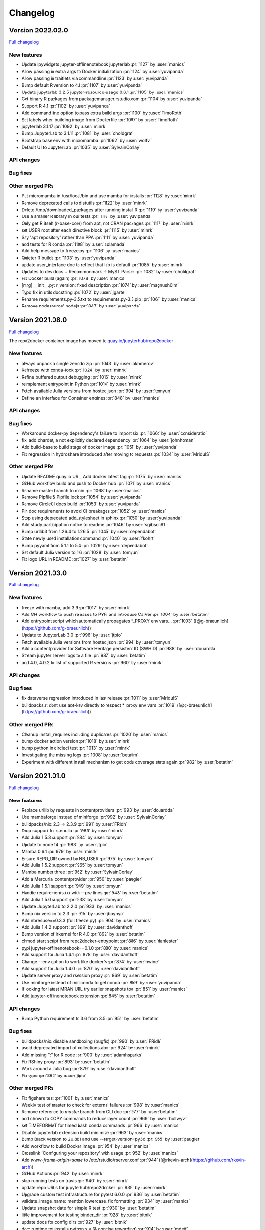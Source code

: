 =========
Changelog
=========


Version 2022.02.0
=================

`Full changelog <https://github.com/jupyterhub/repo2docker/compare/2021.08.0...2022.01.0>`_

New features
------------

- Update ipywidgets jupyter-offlinenotebook jupyterlab :pr:`1127` by :user:`manics`
- Allow passing in extra args to Docker initialization :pr:`1124` by :user:`yuvipanda`
- Allow passing in traitlets via commandline :pr:`1123` by :user:`yuvipanda`
- Bump default R version to 4.1 :pr:`1107` by :user:`yuvipanda`
- Update jupyterlab 3.2.5 jupyter-resource-usage 0.6.1 :pr:`1105` by :user:`manics`
- Get binary R packages from packagemanager.rstudio.com :pr:`1104` by :user:`yuvipanda`
- Support R 4.1 :pr:`1102` by :user:`yuvipanda`
- Add command line option to pass extra build args :pr:`1100` by :user:`TimoRoth`
- Set labels when building image from Dockerfile :pr:`1097` by :user:`TimoRoth`
- jupyterlab 3.1.17 :pr:`1092` by :user:`minrk`
- Bump JupyterLab to 3.1.11 :pr:`1081` by :user:`choldgraf`
- Bootstrap base env with micromamba :pr:`1062` by :user:`wolfv ` 
- Default UI to JupyterLab :pr:`1035` by :user:`SylvainCorlay`

API changes
-----------

Bug fixes
---------

Other merged PRs
----------------

- Put micromamba in /usr/local/bin and use mamba for installs :pr:`1128` by :user:`minrk`
- Remove deprecated calls to distutils :pr:`1122` by :user:`minrk`
- Delete /tmp/downloaded_packages after running install.R :pr:`1119` by :user:`yuvipanda`
- Use a smaller R library in our tests :pr:`1118` by :user:`yuvipanda`
- Only get R itself (r-base-core) from apt, not CRAN packages :pr:`1117` by :user:`minrk`
- set USER root after each directive block :pr:`1115` by :user:`minrk`
- Say 'apt repository' rather than PPA :pr:`1111` by :user:`yuvipanda`
- add tests for R conda :pr:`1108` by :user:`aplamada`
- Add help message to freeze.py :pr:`1106` by :user:`manics`
- Quieter R builds :pr:`1103` by :user:`yuvipanda`
- update user_interface doc to reflect that lab is default :pr:`1085` by :user:`minrk`
- Updates to dev docs + Recommonmark -> MyST Parser :pr:`1082` by :user:`choldgraf`
- Fix Docker build (again) :pr:`1078` by :user:`manics`
- [mrg] __init__.py: r_version: fixed description :pr:`1074` by :user:`magnush0lm`
- Typo fix in utils docstring :pr:`1072` by :user:`jgarte`
- Rename requirements.py-3.5.txt to requirements.py-3.5.pip :pr:`1061` by :user:`manics`
- Remove nodesource' nodejs :pr:`847` by :user:`yuvipanda`


Version 2021.08.0
=================

`Full changelog <https://github.com/jupyterhub/repo2docker/compare/2021.03.0...2021.08.0>`_

The repo2docker container image has moved to `quay.io/jupyterhub/repo2docker <https://quay.io/repository/jupyterhub/repo2docker?tab=tags>`_

New features
------------

- always unpack a single zenodo zip :pr:`1043` by :user:`akhmerov`
- Refreeze with conda-lock :pr:`1024` by :user:`minrk`
- Refine buffered output debugging :pr:`1016` by :user:`minrk`
- reimplement entrypoint in Python :pr:`1014` by :user:`minrk`
- Fetch available Julia versions from hosted json :pr:`994` by :user:`tomyun`
- Define an interface for Container engines :pr:`848` by :user:`manics`

API changes
-----------

Bug fixes
---------

- Workaround docker-py dependency's failure to import six :pr:`1066:` by :user:`consideratio`
- fix: add chardet, a not explicitly declared dependency :pr:`1064` by :user:`johnhoman`
- Add build-base to build stage of docker image :pr:`1051` by :user:`yuvipanda`
- Fix regression in hydroshare introduced after moving to requests :pr:`1034` by :user:`MridulS`

Other merged PRs
----------------

- Update README quay.io URL, Add docker latest tag :pr:`1075` by :user:`manics`
- GitHub workflow build and push to Docker hub :pr:`1071` by :user:`manics`
- Rename master branch to main :pr:`1068` by :user:`manics`
- Remove Pipfile & Pipfile.lock :pr:`1054` by :user:`yuvipanda`
- Remove CircleCI docs build :pr:`1053` by :user:`yuvipanda`
- Pin doc requirements to avoid CI breakages :pr:`1052` by :user:`manics`
- Stop using deprecated add_stylesheet in sphinx :pr:`1050` by :user:`yuvipanda`
- Add study participation notice to readme :pr:`1046` by :user:`sgibson91`
- Bump urllib3 from 1.26.4 to 1.26.5 :pr:`1045` by :user:`dependabot`
- State newly used installation command :pr:`1040` by :user:`fkohrt`
- Bump pyyaml from 5.1.1 to 5.4 :pr:`1029` by :user:`dependabot`
- Set default Julia version to 1.6 :pr:`1028` by :user:`tomyun`
- Fix logo URL in README :pr:`1027` by :user:`betatim`


Version 2021.03.0
=================

`Full changelog <https://github.com/jupyterhub/repo2docker/compare/2021.01.0...2021.03.0>`_

New features
------------

- freeze with mamba, add 3.9 :pr:`1017` by :user:`minrk`
- Add GH workflow to push releases to PYPi and introduce CalVer :pr:`1004` by :user:`betatim`
- Add entrypoint script which automatically propagates *_PROXY env vars… :pr:`1003` ([@g-braeunlich](https://github.com/g-braeunlich))
- Update to JupyterLab 3.0 :pr:`996` by :user:`jtpio`
- Fetch available Julia versions from hosted json :pr:`994` by :user:`tomyun`
- Add a contentprovider for Software Heritage persistent ID (SWHID) :pr:`988` by :user:`douardda`
- Stream jupyter server logs to a file :pr:`987` by :user:`betatim`
- add 4.0, 4.0.2 to list of supported R versions :pr:`960` by :user:`minrk`

API changes
-----------

Bug fixes
---------

- fix dataverse regression introduced in last release :pr:`1011` by :user:`MridulS`
- buildpacks.r: dont use apt-key directly to respect *_proxy env vars :pr:`1019` ([@g-braeunlich](https://github.com/g-braeunlich))

Other merged PRs
----------------

- Cleanup install_requires including duplicates :pr:`1020` by :user:`manics`
- bump docker action version :pr:`1018` by :user:`minrk`
- bump python in circleci  test :pr:`1013` by :user:`minrk`
- Investigating the missing logs :pr:`1008` by :user:`betatim`
- Experiment with different install mechanism to get code coverage stats again :pr:`982` by :user:`betatim`


Version 2021.01.0
=================

`Full changelog <https://github.com/jupyterhub/repo2docker/compare/0.11.0...2021.01.0>`_

New features
------------

- Replace urllib by requests in contentproviders :pr:`993` by :user:`douardda`
- Use mambaforge instead of miniforge :pr:`992` by :user:`SylvainCorlay`
- buildpacks/nix: 2.3 -> 2.3.9 :pr:`991` by :user:`FRidh`
- Drop support for stencila :pr:`985` by :user:`minrk`
- Add Julia 1.5.3 support :pr:`984` by :user:`tomyun`
- Update to node 14 :pr:`983` by :user:`jtpio`
- Mamba 0.6.1 :pr:`979` by :user:`minrk`
- Ensure REPO_DIR owned by NB_USER :pr:`975` by :user:`tomyun`
- Add Julia 1.5.2 support :pr:`965` by :user:`tomyun`
- Mamba number three :pr:`962` by :user:`SylvainCorlay`
- Add a Mercurial contentprovider :pr:`950` by :user:`paugier`
- Add Julia 1.5.1 support :pr:`949` by :user:`tomyun`
- Handle requirements.txt with `--pre` lines :pr:`943` by :user:`betatim`
- Add Julia 1.5.0 support :pr:`938` by :user:`tomyun`
- Update JupyterLab to 2.2.0 :pr:`933` by :user:`manics`
- Bump nix version to 2.3 :pr:`915` by :user:`jboynyc`
- Add nbresuse==0.3.3 (full freeze.py) :pr:`904` by :user:`manics`
- Add Julia 1.4.2 support :pr:`899` by :user:`davidanthoff`
- Bump version of irkernel for R 4.0 :pr:`892` by :user:`betatim`
- chmod start script from repo2docker-entrypoint :pr:`886` by :user:`danlester`
- pypi jupyter-offlinenotebook==0.1.0 :pr:`880` by :user:`manics`
- Add support for Julia 1.4.1 :pr:`878` by :user:`davidanthoff`
- Change --env option to work like docker's :pr:`874` by :user:`hwine`
- Add support for Julia 1.4.0 :pr:`870` by :user:`davidanthoff`
- Update server proxy and rsession proxy :pr:`869` by :user:`betatim`
- Use miniforge instead of miniconda to get conda :pr:`859` by :user:`yuvipanda`
- If looking for latest MRAN URL try earlier snapshots too :pr:`851` by :user:`manics`
- Add jupyter-offlinenotebook extension :pr:`845` by :user:`betatim`

API changes
-----------

- Bump Python requirement to 3.6 from 3.5 :pr:`951` by :user:`betatim`

Bug fixes
---------

- buildpacks/nix: disable sandboxing (bugfix) :pr:`990` by :user:`FRidh`
- avoid deprecated import of collections.abc :pr:`924` by :user:`minrk`
- Add missing “:” for R code :pr:`900` by :user:`adamhsparks`
- Fix RShiny proxy :pr:`893` by :user:`betatim`
- Work around a Julia bug :pr:`879` by :user:`davidanthoff`
- Fix typo :pr:`862` by :user:`jtpio`

Other merged PRs
----------------

- Fix figshare test :pr:`1001` by :user:`manics`
- Weekly test of master to check for external failures :pr:`998` by :user:`manics`
- Remove reference to `master` branch from CLI doc :pr:`977` by :user:`betatim`
- add chown to COPY commands to reduce layer count :pr:`969` by :user:`bollwyvl`
- set TIMEFORMAT for timed bash conda commands :pr:`966` by :user:`manics`
- Disable jupyterlab extension build minimize :pr:`963` by :user:`manics`
- Bump Black version to 20.8b1 and use --target-version=py36 :pr:`955` by :user:`paugier`
- Add workflow to build Docker image :pr:`954` by :user:`manics`
- Crosslink 'Configuring your repository' with usage :pr:`952` by :user:`manics`
- Add `www-frame-origin=same` to /etc/rstudio/rserver.conf :pr:`944` ([@rkevin-arch](https://github.com/rkevin-arch))
- GitHub Actions :pr:`942` by :user:`minrk`
- stop running tests on travis :pr:`940` by :user:`minrk`
- update repo URLs for jupyterhub/repo2docker :pr:`939` by :user:`minrk`
- Upgrade custom test infrastructure for pytest 6.0.0 :pr:`936` by :user:`betatim`
- validate_image_name: mention lowercase, fix formatting :pr:`934` by :user:`manics`
- Update snapshot date for simple R test :pr:`930` by :user:`betatim`
- little improvement for testing binder_dir :pr:`928` by :user:`bitnik`
- update docs for config dirs :pr:`927` by :user:`bitnik`
- doc: runtime.txt installs python x.y (& concise rewording) :pr:`914` by :user:`mdeff`
- doc: environment.yml installs a conda env, not only python :pr:`913` by :user:`mdeff`
- Make the memory limit test simpler :pr:`912` by :user:`betatim`
- Add gitpod.io config for docs :pr:`908` by :user:`betatim`
- fix repo2docker logo in Sphinx docs :pr:`906` by :user:`trallard`
- Update Dockerfile to add Docker :pr:`896` by :user:`hamelsmu`
- Document test failure workarounds :pr:`890` by :user:`hwine`
- Workaround Docker issue impacting some tests on macOS :pr:`882` by :user:`hwine`
- [docs] fix grammatical error in section title :pr:`872` by :user:`jameslamb`
- Fix long form args requirements :pr:`866` by :user:`betatim`
- Adopt new Sphinx theme name :pr:`864` by :user:`xhochy`
- Document loose conda export with --from-history :pr:`863` by :user:`xhochy`
- utils.execute_cmd flush buffer if no EOL :pr:`850` by :user:`manics`
- Update black 19.10b0, target Python 3.5 :pr:`849` by :user:`manics`
- docs: postBuild warn about shell script errors being ignored :pr:`844` by :user:`manics`
- Update changelog for 0.11.0 :pr:`842` by :user:`betatim`


Version 0.11.0
==============

Release date: 2020-02-05

New features
------------
- Add support for Figshare in :pr:`788` by :user:`nuest`.
- Add support for Dataverse in :pr:`739` by :user:`Xarthisius`.
- Add support for configuring the version of R installed in :pr:`772` by
  :user:`betatim`.
- Add support for Julia 1.2.0 in :pr:`768` by :user:`davidanthoff`.
- Add support for Julia 1.3.0 and 1.0.5 in :pr:`822` by :user:`davidanthoff`.
- Add support for Julia 1.3.1 in :pr:`831` by :user:`davidanthoff`.
- Update Miniconda to 4.7.10 in :pr:`769` by :user:`davidrpugh`.
- Update IRKernel to 1.0.2 in :pr:`770` by :user:`GeorgianaElena`.
- Update RStudio to 1.2 in :pr:`803` by :user:`pablobernabeu`.
- Switch to "pandas" sphinx theme for documentation in :pr:`816` by :user:`choldgraf`.
- Add content provider documentation in :pr:`824` by :user:`choldgraf`.
- Remove legacy buildpack in :pr:`829` by :user:`betatim`.
- Add support for automatic RStudio install when using R packages via conda
  in :pr:`838` by :user:`xhochy`.
- Add support for Python 3.8 in :pr:`840` by :user:`minrk`.
- Add Hydroshare as content provider in :pr:`800` by :user:`sblack-usu`.
- Update to Jupyter Notebook 6 and Lab 1.2 in :pr:`839` by :user:`minrk`.


Bug fixes
---------
- Fix for submodule check out in :pr:`809` by :user:`davidbrochart`.
- Handle `requirements.txt` files with different encodings in :pr:`771`
  by :user:`GeorgianaElena`.
- Update to nteract-on-jupyter 2.1.3 in :pr:`2.1.3 by :user:`betatim`.
- Use `useradd --no-log-init` to fix exhausting disk space in :pr:`804` by
  :user:`manics.`
- Add help text for commandline arguments in :pr:`517` by :user:`yuvipanda`.
- Fix submodule checkout in :pr:`809` by :user:`davidbrochart`.


Version 0.10.0
==============

Release date: 2019-08-07

New features
------------
- Increased minimum Python version supported for running  `repo2docker` itself
  to Python 3.5 in :pr:`684` by :user:`betatim`.
- Support for `Pipfile` and `Pipfile.lock` implemented in :pr:`649` by
  :user:`consideratio`.
- Use only conda packages for our base environments in :pr:`728` by
  :user:`scottyhq`.
- Fast rebuilds when repo dependencies haven't changed by :user:`minrk` and
  :user:`betatim` in :pr:`743`, :pr:`752`, :pr:`718` and :pr:`716`.
- Add support for Zenodo in :pr:`693` by :user:`betatim`.
- Add support for general Invenio repositories in :pr:`704` by :user:`tmorrell`.
- Add support for julia 1.0.4 and 1.1.1 in :pr:`710` by :user:`davidanthoff`.
- Bump Conda from 4.6.14 to 4.7.5 in :pr:`719` by :user:`davidrpugh`.


API changes
-----------

Bug fixes
---------
- Prevent building the image as root if --user-id and --user-name are not specified
  in :pr:`676` by :user:`Xarthisius`.
- Add bash to Dockerfile to fix usage of private repos with git-crendential-env in
  :pr:`738` by :user:`eexwhyzee`.
- Fix memory limit enforcement in :pr:`677` by :user:`betatim`.


Version 0.9.0
=============

Release date: 2019-05-05

New features
------------
- Support for julia `Project.toml`, `JuliaProject.toml` and `Manifest.toml` files in :pr:`595` by
  :user:`davidanthoff`
- Set JULIA_PROJECT globally, so that every julia instance starts with the
  julia environment activated in :pr:`612` by :user:`davidanthoff`.
- Update Miniconda version to 4.6.14 and Conda version to 4.6.14 in :pr:`637` by
  :user:`jhamman`
- Install notebook into `notebook` env instead of `root`.
  Activate conda environments and shell integration via ENTRYPOINT
  in :pr:`651` by :user:`minrk`
- Support for `.binder` directory in addition to `binder` directory for location of
  configuration files, in :pr:`653` by :user:`jhamman`.
- Updated contributor guide and issue templates for bugs, feature requests,
  and support questions in :pr:`654` and :pr:`655` by :user:`KirstieJane` and
  :user:`betatim`.
- Create a page naming and describing the "Reproducible Execution
  Environment Specification" (the specification used by repo2docker)
  in :pr:`662` by :user:`choldgraf`.

API changes
-----------

Bug fixes
---------
- Install IJulia kernel into ${NB_PYTHON_PREFIX}/share/jupyter in :pr:`622` by
  :user:`davidanthoff`.
- Ensure git submodules are updated and initilized correctly in :pr:`639` by
  :user:`djhoese`.
- Use archive.debian.org as source for the debian jessie based legacy
  buildpack in :pr:`633` by :user:`betatim`.
- Update to version 5.7.6 of the `notebook` package used in all environments
  in :pr:`628` by :user:`betatim`.
- Update to version 5.7.8 of the `notebook` package and version 2.0.12 of
  `nteract-on-jupyter` in :pr:`650` by :user:`betatim`.
- Switch to newer version of jupyter-server-proxy to fix websocket handling
  in :pr:`646` by :user:`betatim`.
- Update to pip version 19.0.3 in :pr:`647` by :user:`betatim`.
- Ensure ENTRYPOINT is an absolute path in :pr:`657` by :user:`yuvipanda`.
- Fix handling of `--build-memory-limit` values without a postfix in :pr:`652`
  by :user:`betatim`.


Version 0.8.0
=============

Release date: 2019-02-21

New features
------------
- Add additional metadata to docker images about how they were built :pr:`500` by
  :user:`jrbourbeau`.
- Allow users to install global NPM packages: :pr:`573` by :user:`GladysNalvarte`.
- Add documentation on switching the user interface presented by a
  container. :pr:`568` by user:`choldgraf`.
- Increased test coverage to ~87% by :user:`betatim` and :user:`yuvipanda`.
- Documentation improvements and additions by :user:`lheagy`, :user:`choldgraf`.
- Remove f-strings from code base, repo2docker is compatible with Python 3.4+
  again by :user:`jrbourbeau` in :pr:`520`.
- Local caching of previously built repostories to speed up launch times
  by :user:`betatim` in :pr:`511`.
- Make destination of repository content in the container image configurable
  on the CLI via ``--target-repo-dir``. By :user:`yuvipanda` in :pr:`507`.
- Expose CPU limit settings for building and running containers. By
  :user:`GladysNalvarte` in :pr:`579`.
- Make Python 3.7 the default version. By :user:`yuvipanda` and :user:`minrk` in
  :pr:`539`.

API changes
-----------

Bug fixes
---------
- In some cases the version of conda installed in images was not pinned and got
  upgraded by user actions. Fixed in :pr:`576` by :user:`minrk`.
- Fix an error related to checking if debug output was enabled or not:
  :pr:`575` by :user:`yuvipanda`.
- Update nteract frontend to version 2.0.0 by :user:`yuvipanda` in :pr:`571`.
- Fix quoting issue in ``GIT_CREDENTIAL_ENV`` environment variable by
  :user:`minrk` in :pr:`572`.
- Change to using the first 8 characters of each Git commit, not the last 8,
  to tag each built docker image of repo2docker itself. :user:`minrk` in :pr:`562`.
- Allow users to select the Julia when using a ``requirements.txt`` by
  :user:`yuvipanda` in :pr:`557`.
- Set ``JULIA_DEPOT_PATH`` to install packages outside the home directory by
  :user:`yuvipanda` in :pr:`555`.
- Update to Jupyter notebook 5.7.4 :pr:`519` by :user:`minrk`.


Version 0.7.0
=============

Release date: 2018-12-12

New features
------------

- Build from sub-directory: build the image based on a sub-directory of a
  repository :pr:`413` by :user:`dsludwig`.
- Editable mode: allows editing a local repository from a live container
  :pr:`421` by :user:`evertrol`.
- Change log added :pr:`426` by :user:`evertrol`.
- Documentation: improved the documentation for contributors :pr:`453` by
  :user:`choldgraf`.
- Buildpack: added support for the nix package manager :pr:`407` by
  :user:`costrouc`.
- Log a 'success' message when push is complete :pr:`482` by
  :user:`yuvipanda`.
- Allow specifying images to reuse cache from :pr:`478` by
  :user:`yuvipanda`.
- Add JupyterHub back to base environment :pr:`476` by :user:`yuvipanda`.
- Repo2docker has a logo! by :user:`agahkarakuzu` and :user:`blairhudson`.
- Improve support for Stencila, including identifying stencila runtime from
  document context :pr:`457` by :user:`nuest`.


API changes
-----------

- Add content provider abstraction :pr:`421` by :user:`betatim`.


Bug fixes
---------

- Update to Jupyter notebook 5.7 :pr:`475` by :user:`betatim` and :user:`minrk`.



Version 0.6
===========

Released 2018-09-09


Version 0.5
===========

Released 2018-02-07


Version 0.4.1
=============

Released 2018-09-06


Version 0.2
===========

Released 2018-05-25


Version 0.1.1
=============

Released 2017-04-19


Version 0.1
===========

Released 2017-04-14
